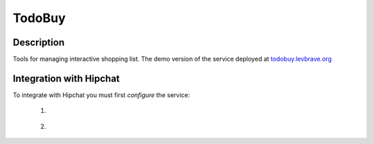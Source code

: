 =======
TodoBuy
=======

Description
-----------

Tools for managing interactive shopping list.
The demo version of the service deployed at todobuy.levbrave.org_

Integration with Hipchat
------------------------
To integrate with Hipchat you must first *configure* the service:

 1. .. figure:: http://todobuy.levbrave.org/static/img/screenshot/config-hipchart-1.png
 2. .. figure:: http://todobuy.levbrave.org/static/img/screenshot/config-hipchart-2.png

 .. _todobuy.levbrave.org: http://todobuy.levbrave.org